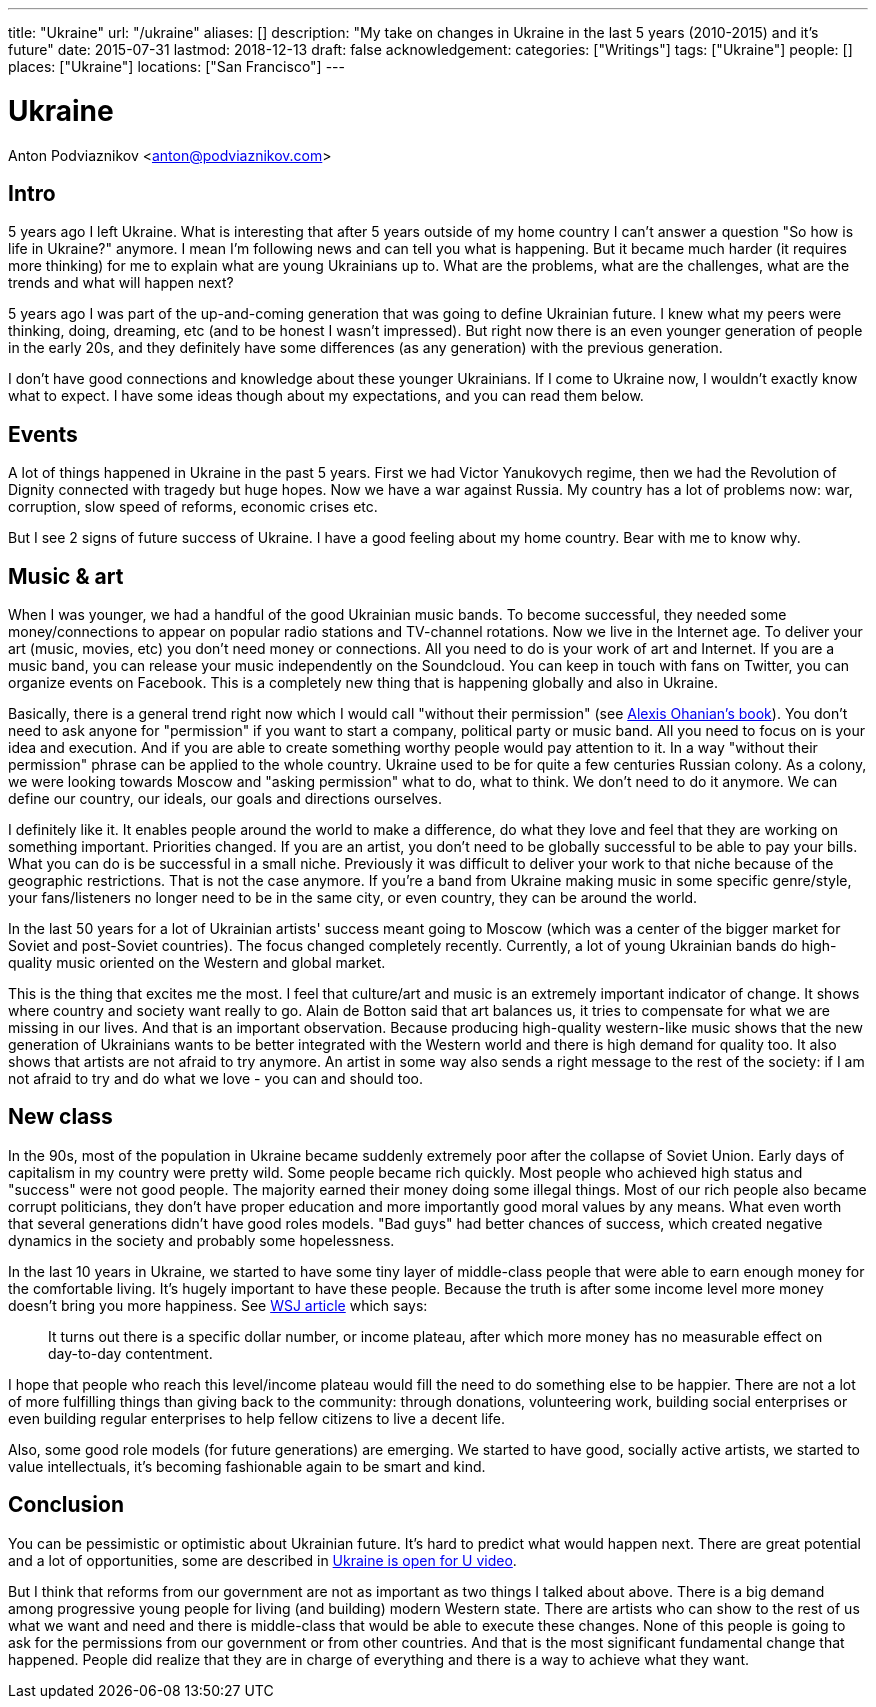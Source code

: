 ---
title: "Ukraine"
url: "/ukraine"
aliases: []
description: "My take on changes in Ukraine in the last 5 years (2010-2015) and it's future"
date: 2015-07-31
lastmod: 2018-12-13
draft: false
acknowledgement: 
categories: ["Writings"]
tags: ["Ukraine"]
people: []
places: ["Ukraine"]
locations: ["San Francisco"]
---

= Ukraine
Anton Podviaznikov <anton@podviaznikov.com>

## Intro

5 years ago I left Ukraine. 
What is interesting that after 5 years outside of my home country I can't answer a question "So how is life in Ukraine?" anymore. 
I mean I'm following news and can tell you what is happening. 
But it became much harder (it requires more thinking) for me to explain what are young Ukrainians up to. 
What are the problems, what are the challenges, what are the trends and what will happen next?

5 years ago I was part of the up-and-coming generation that was going to define Ukrainian future. 
I knew what my peers were thinking, doing, dreaming, etc (and to be honest I wasn't impressed). 
But right now there is an even younger generation of people in the early 20s, 
and they definitely have some differences (as any generation) with the previous generation.

I don't have good connections and knowledge about these younger Ukrainians. 
If I come to Ukraine now, I wouldn't exactly know what to expect. 
I have some ideas though about my expectations, and you can read them below.


## Events

A lot of things happened in Ukraine in the past 5 years. 
First we had Victor Yanukovych regime, 
then we had the Revolution of Dignity connected with tragedy but huge hopes. 
Now we have a war against Russia. 
My country has a lot of problems now: war, corruption, slow speed of reforms, economic crises etc.

But I see 2 signs of future success of Ukraine. I have a good feeling about my home country. Bear with me to know why.


## Music & art

When I was younger, we had a handful of the good Ukrainian music bands. 
To become successful, they needed some money/connections to appear on popular radio stations and TV-channel rotations. 
Now we live in the Internet age. 
To deliver your art (music, movies, etc) you don't need money or connections. 
All you need to do is your work of art and Internet. 
If you are a music band, you can release your music independently on the Soundcloud. 
You can keep in touch with fans on Twitter, you can organize events on Facebook. 
This is a completely new thing that is happening globally and also in Ukraine.

Basically, there is a general trend right now which I would call "without their permission" (see http://withouttheirpermission.com/[Alexis Ohanian's book]). 
You don't need to ask anyone for "permission" if you want to start a company, political party or music band. 
All you need to focus on is your idea and execution. 
And if you are able to create something worthy people would pay attention to it. 
In a way "without their permission" phrase can be applied to the whole country. 
Ukraine used to be for quite a few centuries Russian colony.
 As a colony, we were looking towards Moscow and "asking permission" what to do, what to think. 
 We don't need to do it anymore. We can define our country, our ideals, our goals and directions ourselves.

I definitely like it. 
It enables people around the world to make a difference, 
do what they love and feel that they are working on something important. 
Priorities changed. 
If you are an artist, you don't need to be globally successful to be able to pay your bills. 
What you can do is be successful in a small niche. 
Previously it was difficult to deliver your work to that niche because of the geographic restrictions. 
That is not the case anymore. 
If you're a band from Ukraine making music in some specific genre/style, 
your fans/listeners no longer need to be in the same city, or even country, they can be around the world.

In the last 50 years for a lot of Ukrainian artists' success meant going to Moscow (which was a center of the bigger market for Soviet and post-Soviet countries). 
The focus changed completely recently. Currently, a lot of young Ukrainian bands do high-quality music oriented on the Western and global market.

This is the thing that excites me the most. 
I feel that culture/art and music is an extremely important indicator of change. 
It shows where country and society want really to go. 
Alain de Botton said that art balances us, it tries to compensate for what we are missing in our lives. 
And that is an important observation. 
Because producing high-quality western-like music shows that the new generation of Ukrainians wants to be better integrated with the Western world and there is high demand for quality too. 
It also shows that artists are not afraid to try anymore. 
An artist in some way also sends a right message to the rest of the society: 
if I am not afraid to try and do what we love - you can and should too.

## New class

In the 90s, most of the population in Ukraine became suddenly extremely poor after the collapse of Soviet Union. 
Early days of capitalism in my country were pretty wild. 
Some people became rich quickly. 
Most people who achieved high status and "success" were not good people. 
The majority earned their money doing some illegal things. 
Most of our rich people also became corrupt politicians, 
they don't have proper education and more importantly good moral values by any means. 
What even worth that several generations didn't have good roles models. 
"Bad guys" had better chances of success, which created negative dynamics in the society and probably some hopelessness.

In the last 10 years in Ukraine, we started to have some tiny layer of middle-class people 
that were able to earn enough money for the comfortable living. 
It's hugely important to have these people. 
Because the truth is after some income level more money doesn't bring you more happiness. See http://blogs.wsj.com/wealth/2010/09/07/the-perfect-salary-for-happiness-75000-a-year/[WSJ article] which says:

> It turns out there is a specific dollar number, or income plateau, after which more money has no measurable effect on day-to-day contentment.

I hope that people who reach this level/income plateau would fill the need to do something else to be happier. 
There are not a lot of more fulfilling things than giving back to the community: through donations, 
volunteering work, building social enterprises or even building regular enterprises to help fellow citizens to live a decent life.

Also, some good role models (for future generations) are emerging. 
We started to have good, socially active artists, we started to value intellectuals, 
it's becoming fashionable again to be smart and kind.

## Conclusion

You can be pessimistic or optimistic about Ukrainian future. 
It's hard to predict what would happen next. 
There are great potential and a lot of opportunities, some are described in https://www.youtube.com/watch?v=jdSQuanI8Z8[Ukraine is open for U video].

But I think that reforms from our government are not as important as two things I talked about above. 
There is a big demand among progressive young people for living (and building) modern Western state. 
There are artists who can show to the rest of us what we want and need and there is middle-class 
that would be able to execute these changes. 
None of this people is going to ask for the permissions from our government or from other countries. 
And that is the most significant fundamental change that happened. 
People did realize that they are in charge of everything and there is a way to achieve what they want.


